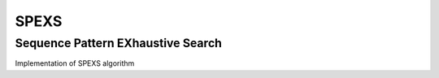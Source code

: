 ==================================
SPEXS
==================================
Sequence Pattern EXhaustive Search
----------------------------------

Implementation of SPEXS algorithm